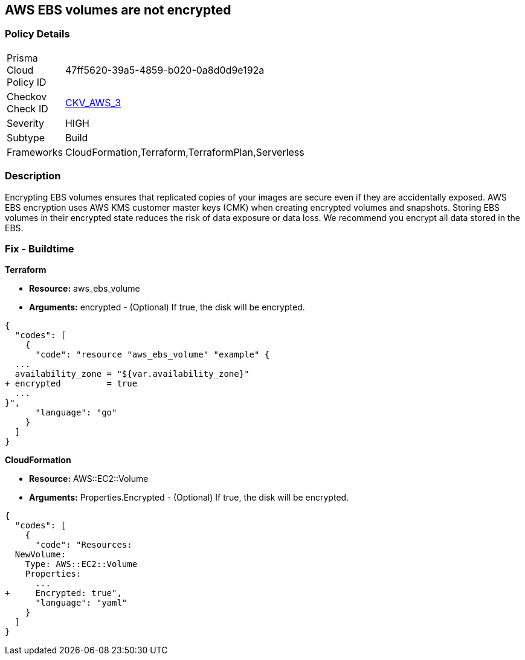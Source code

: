 == AWS EBS volumes are not encrypted


=== Policy Details 

[width=45%]
[cols="1,1"]
|=== 
|Prisma Cloud Policy ID 
| 47ff5620-39a5-4859-b020-0a8d0d9e192a

|Checkov Check ID 
| https://github.com/bridgecrewio/checkov/tree/master/checkov/terraform/checks/resource/aws/EBSEncryption.py[CKV_AWS_3]

|Severity
|HIGH

|Subtype
|Build

|Frameworks
|CloudFormation,Terraform,TerraformPlan,Serverless

|=== 



=== Description 


Encrypting EBS volumes ensures that replicated copies of your images are secure even if they are accidentally exposed.
AWS EBS encryption uses AWS KMS customer master keys (CMK) when creating encrypted volumes and snapshots.
Storing EBS volumes in their encrypted state reduces the risk of data exposure or data loss.
We recommend you encrypt all data stored in the EBS.

////
=== Fix - Runtime


* AWS Console* 


To change the policy using the AWS Console, follow these steps:

. Log in to the AWS Management Console at https://console.aws.amazon.com/.

. Open the * https://console.aws.amazon.com/ec2/ [Amazon EC2 console]*.

. From the navigation bar, select * Region*.

. From the navigation pane, select * EC2 Dashboard*.

. In the upper-right corner of the page, select * Account Attributes*, then * Settings*.

. Under * EBS Storage*, select * Always encrypt new EBS volumes*.

. Click * Update*.


* CLI Command* 


To always encrypt new EBS volumes, use the following command:
[,bash]
----
aws ec2 --region &lt;REGION> enable-ebs-encryption-by-default
----
////
=== Fix - Buildtime


*Terraform* 


* *Resource:* aws_ebs_volume
* *Arguments:* encrypted - (Optional) If true, the disk will be encrypted.


[source,go]
----
{
  "codes": [
    {
      "code": "resource "aws_ebs_volume" "example" {
  ...
  availability_zone = "${var.availability_zone}"
+ encrypted         = true
  ...
}",
      "language": "go"
    }
  ]
}
----


*CloudFormation* 


* *Resource:* AWS::EC2::Volume
* *Arguments:* Properties.Encrypted - (Optional) If true, the disk will be encrypted.


[source,yaml]
----
{
  "codes": [
    {
      "code": "Resources: 
  NewVolume:
    Type: AWS::EC2::Volume
    Properties: 
      ...
+     Encrypted: true",
      "language": "yaml"
    }
  ]
}
----

